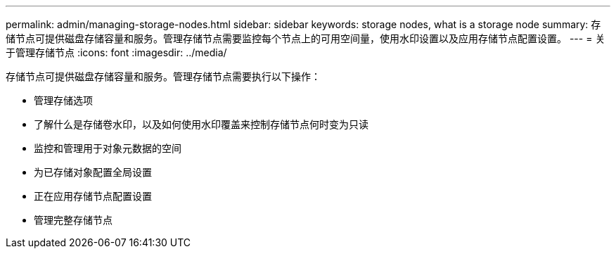 ---
permalink: admin/managing-storage-nodes.html 
sidebar: sidebar 
keywords: storage nodes, what is a storage node 
summary: 存储节点可提供磁盘存储容量和服务。管理存储节点需要监控每个节点上的可用空间量，使用水印设置以及应用存储节点配置设置。 
---
= 关于管理存储节点
:icons: font
:imagesdir: ../media/


[role="lead"]
存储节点可提供磁盘存储容量和服务。管理存储节点需要执行以下操作：

* 管理存储选项
* 了解什么是存储卷水印，以及如何使用水印覆盖来控制存储节点何时变为只读
* 监控和管理用于对象元数据的空间
* 为已存储对象配置全局设置
* 正在应用存储节点配置设置
* 管理完整存储节点

